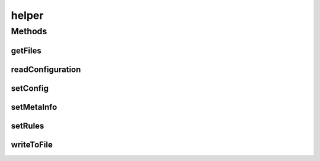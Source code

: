 .. java:import:: java.io File

.. java:import:: java.util ArrayList

.. java:import:: java.util Set

.. java:import:: java.util HashSet

.. java:import:: java.nio ByteBuffer

.. java:import:: java.nio CharBuffer

.. java:import:: java.io FileInputStream

.. java:import:: java.io IOException

.. java:import:: java.io InputStream

.. java:import:: java.util Properties

.. java:import:: org.xml.sax SAXException

.. java:import:: com.espertech.esper.client Configuration

.. java:import:: com.espertech.esper.client EPAdministrator

.. java:import:: com.espertech.esper.client EPStatement

.. java:import:: com.espertech.esper.client UpdateListener

helper
======

.. java:package:: surf.SomeIPAnalyzer
   :noindex:

.. java:type:: public class helper

Methods
-------
getFiles
^^^^^^^^

.. java:method:: public static ArrayList<String> getFiles(String dir)
   :outertype: helper

readConfiguration
^^^^^^^^^^^^^^^^^

.. java:method:: public static String readConfiguration(String fileName, String property)
   :outertype: helper

setConfig
^^^^^^^^^

.. java:method:: public static void setConfig(Configuration config)
   :outertype: helper

setMetaInfo
^^^^^^^^^^^

.. java:method:: public static void setMetaInfo(Configuration config, String filename)
   :outertype: helper

setRules
^^^^^^^^

.. java:method:: public static void setRules(EPAdministrator cepAdm, ArrayList<MyListener> ListenerList, String filename, Boolean verbose) throws FileNotFoundException, IOException
   :outertype: helper

writeToFile
^^^^^^^^^^^

.. java:method:: public static void writeToFile(Monitor monitor, String filename)
   :outertype: helper

